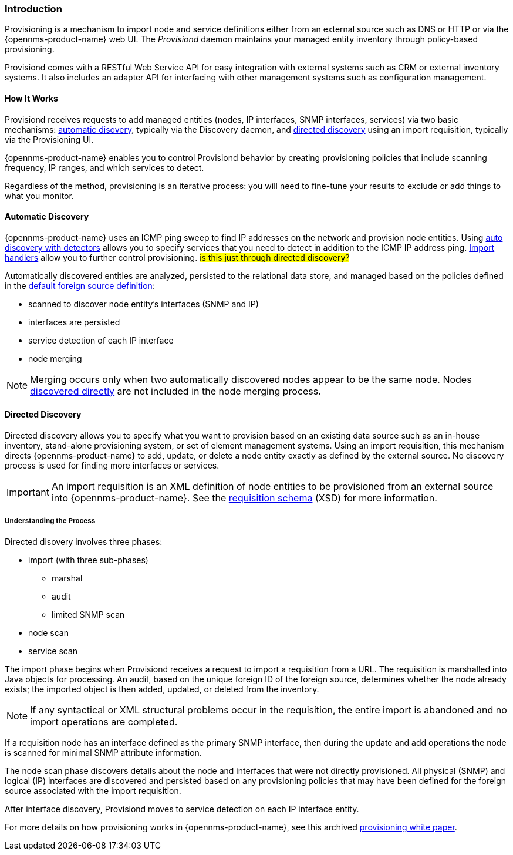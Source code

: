 
// Allow GitHub image rendering
:imagesdir: ../../images

[[ga-provisioning-introduction]]
=== Introduction

Provisioning is a mechanism to import node and service definitions either from an external source such as DNS or HTTP or via the {opennms-product-name} web UI.
The _Provisiond_ daemon maintains your managed entity inventory through policy-based provisioning. 

Provisiond comes with a RESTful Web Service API for easy integration with external systems such as CRM or external inventory systems.
It also includes an adapter API for interfacing with other management systems such as configuration management.

==== How It Works

Provisiond receives requests to add managed entities (nodes, IP interfaces, SNMP interfaces, services) via two basic mechanisms: link:#discovery-auto[automatic disovery], typically via the Discovery daemon, and link:#discovery-directed[directed discovery] using an import requisition, typically via the Provisioning UI.

{opennms-product-name} enables you to control Provisiond behavior by creating provisioning policies that include scanning frequency, IP ranges, and which services to detect. 

Regardless of the method, provisioning is an iterative process: you will need to fine-tune your results to exclude or add things to what you monitor.

[[discovery-auto]]
==== Automatic Discovery

{opennms-product-name} uses an ICMP ping sweep to find IP addresses on the network and provision node entities.
Using link:#ga-provisioning-auto-discovery-detectors[auto discovery with detectors] allows you to specify services that you need to detect in addition to the ICMP IP address ping. 
link:#import-handlers[Import handlers] allow you to further control provisioning. #is this just through directed discovery?#

Automatically discovered entities are analyzed, persisted to the relational data store, and managed based on the policies defined in the link:#foreign-source-definition[default foreign source definition]:

* scanned to discover node entity’s interfaces (SNMP and IP)
* interfaces are persisted
* service detection of each IP interface
* node merging

NOTE: Merging occurs only when two automatically discovered nodes appear to be the same node.
Nodes link:#discovery-directed[discovered directly] are not included in the node merging process.

[[discovery-directed]]
==== Directed Discovery
Directed discovery allows you to specify what you want to provision based on an existing data source such as an in-house inventory, stand-alone provisioning system, or set of element management systems. 
Using an import requisition, this mechanism directs {opennms-product-name} to add, update, or delete a node entity exactly as defined by the external source. 
No discovery process is used for finding more interfaces or services.

IMPORTANT: An import requisition is an XML definition of node entities to be provisioned from an external source into {opennms-product-name}.
See the http://xmlns.opennms.org/xsd/config/model-import[requisition schema] (XSD) for more information. 

===== Understanding the Process

Directed disovery involves three phases:

* import (with three sub-phases)
** marshal
** audit
** limited SNMP scan
* node scan
* service scan

The import phase begins when Provisiond receives a request to import a requisition from a URL.
The requisition is marshalled into Java objects for processing. 
An audit, based on the unique foreign ID of the foreign source, determines whether the node already exists; the imported object is then added, updated, or deleted from the inventory.  

NOTE: If any syntactical or XML structural problems occur in the requisition, the entire import is abandoned and no import operations are completed.

If a requisition node has an interface defined as the primary SNMP interface, then during the update and add operations the node is scanned for minimal SNMP attribute information.

The node scan phase discovers details about the node and interfaces that were not directly provisioned.
All physical (SNMP) and logical (IP) interfaces are discovered and persisted based on any provisioning policies that may have been defined for the foreign source associated with the import requisition.

After interface discovery, Provisiond moves to service detection on each IP interface entity.

For more details on how provisioning works in {opennms-product-name}, see this archived https://wiki.opennms.org/wiki/images/c/ca/ProvisioningUsersGuide.pdf[provisioning white paper]. 

